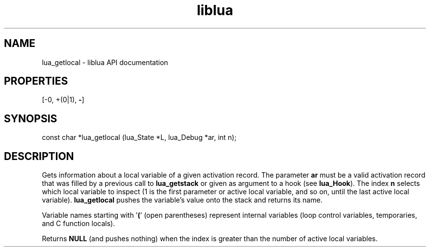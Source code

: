.TH "liblua" "3" "Jan 25, 2016" "5.1.5" "lua API documentation"
.SH NAME
lua_getlocal - liblua API documentation

.SH PROPERTIES
[-0, +(0|1), \fB-\fP]
.SH SYNOPSIS
const char *lua_getlocal (lua_State *L, lua_Debug *ar, int n);

.SH DESCRIPTION

.sp
Gets information about a local variable of a given activation record.
The parameter \fBar\fP must be a valid activation record that was
filled by a previous call to \fBlua_getstack\fP or
given as argument to a hook (see \fBlua_Hook\fP).
The index \fBn\fP selects which local variable to inspect
(1 is the first parameter or active local variable, and so on,
until the last active local variable).
\fBlua_getlocal\fP pushes the variable's value onto the stack
and returns its name.

.sp
Variable names starting with '\fB(\fP' (open parentheses)
represent internal variables
(loop control variables, temporaries, and C function locals).

.sp
Returns \fBNULL\fP (and pushes nothing)
when the index is greater than
the number of active local variables.